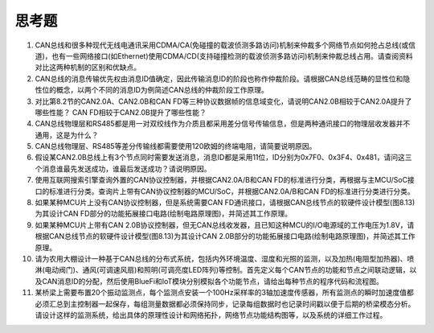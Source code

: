 ===========================
 思考题
===========================

1. CAN总线和很多种现代无线电通讯采用CDMA/CA(免碰撞的载波侦测多路访问)机制来仲裁多个网络节点如何抢占总线(或信道)，也有一些网络接口(如Ethernet)使用CDMA/CD(支持碰撞检测的载波侦测多路访问)机制来仲裁总线占用。请查阅资料对比这两种机制的区别和优缺点。
2. CAN总线的消息传输优先权由消息ID值确定，因此传输消息ID的阶段也称作仲裁阶段。请根据CAN总线范畴的显性位和隐性位的概念，以两个不同的消息ID为例简述CAN总线的仲裁阶段工作原理。
3. 对比第8.2节的CAN2.0A、CAN2.0B和CAN FD等三种协议数据帧的信息域变化，请说明CAN2.0B相较于CAN2.0A提升了哪些性能？ CAN FD相较于CAN2.0B提升了哪些性能？
4. CAN总线物理层和RS485都是用一对双绞线作为介质且都采用差分信号传输信息，但是两种通讯接口的物理层收发器并不通用，这是为什么？
5. CAN总线物理层、RS485等差分传输线都需要使用120欧姆的终端电阻，请简要说明原因。
6. 假设某CAN2.0B总线上有3个节点同时需要发送消息，消息ID都是采用11位，ID分别为0x7F0、0x3F4、0x481，请问这三个消息谁最先发送成功，谁最后发送成功？请说明原因。
7. 使用互联网搜索引擎查询外置的CAN协议控制器，并根据CAN2.0A/B和CAN FD的标准进行分类，再根据与主MCU/SoC接口的标准进行分类。查询片上带有CAN协议控制器的MCU/SoC，并根据CAN2.0A/B和CAN FD的标准进行分类进行分类。
8. 如果某种MCU片上没有CAN协议控制器，但是系统需要CAN FD通讯接口，请根据CAN总线节点的软硬件设计模型(图8.13)为其设计CAN FD部分的功能拓展接口电路(绘制电路原理图)，并简述其工作原理。
9. 如果某种MCU片上带有CAN 2.0B协议控制器，但无CAN总线收发器，且已知这种MCU的I/O电源域的工作电压为1.8V，请根据CAN总线节点的软硬件设计模型(图8.13)为其设计CAN 2.0B部分的功能拓展接口电路(绘制电路原理图)，并简述其工作原理。
10. 请为农用大棚设计一种基于CAN总线的分布式系统，包括内外环境温度、湿度和光照的监测，以及加热(电阻型加热器)、喷淋(电动阀门)、通风(可调速风扇)和照明(可调亮度LED阵列)等控制。首先定义每个CAN节点的功能和节点之间联动逻辑，以及CAN消息ID的分配，然后使用BlueFi和IoT模块分别模拟各个功能节点，请给出每种节点的程序代码和流程图。
11. 某桥梁上需要布置20个振动监测点，每个监测点安装一个100Hz采样率的3轴加速度传感器，所有监测点的瞬时加速度值都必须汇总到主控制器一起保存，每组测量数据都必须保持同步，记录每组数据时也记录时间戳以便于后期的桥梁模态分析。请设计这样的监测系统，给出具体的原理性设计和网络拓扑，网络节点功能结构图等，以及系统的详细工作过程。
